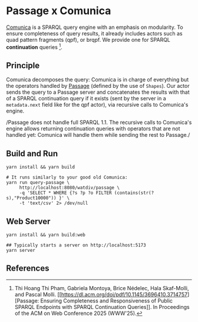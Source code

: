 * Passage x Comunica

[[https://github.com/comunica/comunica][Comunica]] is a SPARQL query engine with an emphasis on modularity. To
ensure completeness of query results, it already includes actors such
as quad pattern fragments (qpf), or brqpf. We provide one for SPARQL
*continuation* queries [1].

** Principle

Comunica decomposes the query: Comunica is in charge of everything but
the operators handled by [[https://github.com/passage-org/passage][Passage]] (defined by the use of ~Shapes~). Our
actor sends the query to a Passage server and concatenates the results
with that of a SPARQL continuation query if it exists (sent by the
server in a ~metadata.next~ field like for the qpf actor), via
recursive calls to Comunica's engine.

/Passage does not handle full SPARQL 1.1. The recursive calls to
Comunica's engine allows returning continuation queries with operators
that are not handled yet: Comunica will handle them while sending the
rest to Passage./

** Build and Run

#+BEGIN_SRC shell :session build :async
  yarn install && yarn build
#+END_SRC

#+BEGIN_SRC shell :session execution :async
  # It runs similarly to your good old Comunica:
  yarn run query-passage \
       http://localhost:8080/watdiv/passage \
       -q 'SELECT * WHERE {?s ?p ?o FILTER (contains(str(?s),"Product10000")) }' \
       -t 'text/csv' 2> /dev/null
#+END_SRC

** Web Server

#+BEGIN_SRC shell :session build_server :async
  yarn install && yarn build:web
#+END_SRC

#+BEGIN_SRC shell :session server :async
  ## Typically starts a server on http://localhost:5173
  yarn server
#+END_SRC

** References

[1] Thi Hoang Thi Pham, Gabriela Montoya, Brice Nédelec, Hala
Skaf-Molli, and Pascal Molli. [[https://dl.acm.org/doi/pdf/10.1145/3696410.3714757][Passage: Ensuring Completeness and
Responsiveness of Public SPARQL Endpoints with SPARQL Continuation
Queries]]. In Proceedings of the ACM on Web Conference 2025 (WWW'25).
